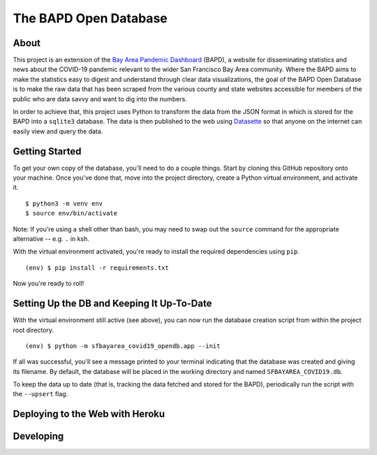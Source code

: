 ========================
 The BAPD Open Database
========================

About
=====

This project is an extension of the `Bay Area Pandemic Dashboard`_ (BAPD), a
website for disseminating statistics and news about the COVID-19 pandemic
relevant to the wider San Francisco Bay Area community. Where the BAPD aims to
make the statistics easy to digest and understand through clear data
visualizations, the goal of the BAPD Open Database is to make the raw data that
has been scraped from the various county and state websites accessible for
members of the public who are data savvy and want to dig into the numbers.

In order to achieve that, this project uses Python to transform the data from
the JSON format in which is stored for the BAPD into a ``sqlite3``
database. The data is then published to the web using `Datasette`_ so that
anyone on the internet can easily view and query the data.

.. _Bay Area Pandemic Dashboard: https://panda.baybrigades.org/
.. _Datasette: https://datasette.io/


Getting Started
===============

To get your own copy of the database, you'll need to do a couple things. Start
by cloning this GitHub repository onto your machine. Once you've done that,
move into the project directory, create a Python virtual environment, and
activate it.

::

   $ python3 -m venv env
   $ source env/bin/activate

Note: If you're using a shell other than bash, you may need to swap out the
``source`` command for the appropriate alternative -- e.g. ``.`` in ksh.

With the virtual environment activated, you're ready to install the required
dependencies using ``pip``.

::

   (env) $ pip install -r requirements.txt

Now you're ready to roll!


Setting Up the DB and Keeping It Up-To-Date
===========================================

With the virtual environment still active (see above), you can now run the
database creation script from within the project root directory.

::

   (env) $ python -m sfbayarea_covid19_opendb.app --init

If all was successful, you'll see a message printed to your terminal indicating
that the database was created and giving its filename. By default, the database
will be placed in the working directory and named ``SFBAYAREA_COVID19.db``.

To keep the data up to date (that is, tracking the data fetched and stored for
the BAPD), periodically run the script with the ``--upsert`` flag.



Deploying to the Web with Heroku
================================


Developing
==========
